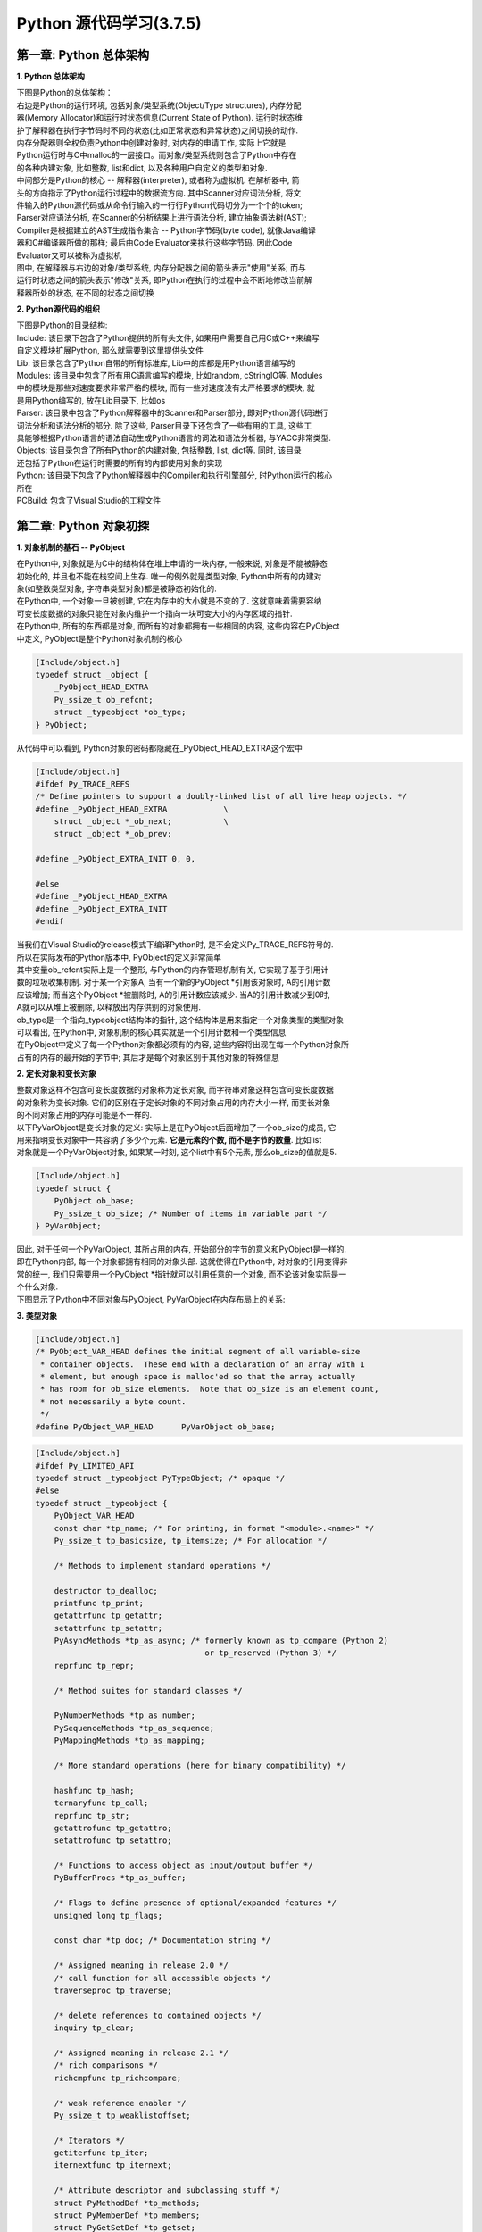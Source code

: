 Python 源代码学习(3.7.5)
====================================

第一章: Python 总体架构
-----------------------------

**1. Python 总体架构**

| 下图是Python的总体架构：

| 右边是Python的运行环境, 包括对象/类型系统(Object/Type structures), 内存分配
| 器(Memory Allocator)和运行时状态信息(Current State of Python). 运行时状态维
| 护了解释器在执行字节码时不同的状态(比如正常状态和异常状态)之间切换的动作. 
| 内存分配器则全权负责Python中创建对象时, 对内存的申请工作, 实际上它就是
| Python运行时与C中malloc的一层接口。而对象/类型系统则包含了Python中存在
| 的各种内建对象, 比如整数, list和dict, 以及各种用户自定义的类型和对象.

| 中间部分是Python的核心 -- 解释器(interpreter), 或者称为虚拟机. 在解析器中, 箭
| 头的方向指示了Python运行过程中的数据流方向. 其中Scanner对应词法分析, 将文
| 件输入的Python源代码或从命令行输入的一行行Python代码切分为一个个的token;
| Parser对应语法分析, 在Scanner的分析结果上进行语法分析, 建立抽象语法树(AST); 
| Compiler是根据建立的AST生成指令集合 -- Python字节码(byte code), 就像Java编译
| 器和C#编译器所做的那样; 最后由Code Evaluator来执行这些字节码. 因此Code 
| Evaluator又可以被称为虚拟机

| 图中, 在解释器与右边的对象/类型系统, 内存分配器之间的箭头表示"使用"关系; 而与
| 运行时状态之间的箭头表示"修改"关系, 即Python在执行的过程中会不断地修改当前解
| 释器所处的状态, 在不同的状态之间切换

.. image:: images/PythonSourceCode/0-1.jpeg

**2. Python源代码的组织**

| 下图是Python的目录结构:

.. image:: images/PythonSourceCode/0-2.jpeg

| Include: 该目录下包含了Python提供的所有头文件, 如果用户需要自己用C或C++来编写
| 自定义模块扩展Python, 那么就需要到这里提供头文件

| Lib: 该目录包含了Python自带的所有标准库, Lib中的库都是用Python语言编写的

| Modules: 该目录中包含了所有用C语言编写的模块, 比如random, cStringIO等. Modules
| 中的模块是那些对速度要求非常严格的模块, 而有一些对速度没有太严格要求的模块, 就
| 是用Python编写的, 放在Lib目录下, 比如os

| Parser: 该目录中包含了Python解释器中的Scanner和Parser部分, 即对Python源代码进行
| 词法分析和语法分析的部分. 除了这些, Parser目录下还包含了一些有用的工具, 这些工
| 具能够根据Python语言的语法自动生成Python语言的词法和语法分析器, 与YACC非常类型.

| Objects: 该目录包含了所有Python的内建对象, 包括整数, list, dict等. 同时, 该目录
| 还包括了Python在运行时需要的所有的内部使用对象的实现

| Python: 该目录下包含了Python解释器中的Compiler和执行引擎部分, 时Python运行的核心
| 所在

| PCBuild: 包含了Visual Studio的工程文件

第二章: Python 对象初探
-----------------------------

**1. 对象机制的基石 -- PyObject**

| 在Python中, 对象就是为C中的结构体在堆上申请的一块内存, 一般来说, 对象是不能被静态
| 初始化的, 并且也不能在栈空间上生存. 唯一的例外就是类型对象, Python中所有的内建对
| 象(如整数类型对象, 字符串类型对象)都是被静态初始化的.

| 在Python中, 一个对象一旦被创建, 它在内存中的大小就是不变的了. 这就意味着需要容纳
| 可变长度数据的对象只能在对象内维护一个指向一块可变大小的内存区域的指针.

| 在Python中, 所有的东西都是对象, 而所有的对象都拥有一些相同的内容, 这些内容在PyObject
| 中定义, PyObject是整个Python对象机制的核心

.. code::

    [Include/object.h]
    typedef struct _object {
        _PyObject_HEAD_EXTRA
        Py_ssize_t ob_refcnt;
        struct _typeobject *ob_type;
    } PyObject;

| 从代码中可以看到, Python对象的密码都隐藏在_PyObject_HEAD_EXTRA这个宏中

.. code::

    [Include/object.h]
    #ifdef Py_TRACE_REFS
    /* Define pointers to support a doubly-linked list of all live heap objects. */
    #define _PyObject_HEAD_EXTRA            \
        struct _object *_ob_next;           \
        struct _object *_ob_prev;

    #define _PyObject_EXTRA_INIT 0, 0,

    #else
    #define _PyObject_HEAD_EXTRA
    #define _PyObject_EXTRA_INIT
    #endif

| 当我们在Visual Studio的release模式下编译Python时, 是不会定义Py_TRACE_REFS符号的.
| 所以在实际发布的Python版本中, PyObject的定义非常简单

.. code::
    [Include/object.h]
    typedef struct _object {
        Py_ssize_t ob_refcnt;
        struct _typeobject *ob_type;
    } PyObject;

| 其中变量ob_refcnt实际上是一个整形, 与Python的内存管理机制有关, 它实现了基于引用计
| 数的垃圾收集机制. 对于某一个对象A, 当有一个新的PyObject *引用该对象时, A的引用计数
| 应该增加; 而当这个PyObject *被删除时, A的引用计数应该减少. 当A的引用计数减少到0时,
| A就可以从堆上被删除, 以释放出内存供别的对象使用.

| ob_type是一个指向_typeobject结构体的指针, 这个结构体是用来指定一个对象类型的类型对象

| 可以看出, 在Python中, 对象机制的核心其实就是一个引用计数和一个类型信息

| 在PyObject中定义了每一个Python对象都必须有的内容, 这些内容将出现在每一个Python对象所
| 占有的内存的最开始的字节中; 其后才是每个对象区别于其他对象的特殊信息

**2. 定长对象和变长对象**

| 整数对象这样不包含可变长度数据的对象称为定长对象, 而字符串对象这样包含可变长度数据
| 的对象称为变长对象. 它们的区别在于定长对象的不同对象占用的内存大小一样, 而变长对象
| 的不同对象占用的内存可能是不一样的.

| 以下PyVarObject是变长对象的定义: 实际上是在PyObject后面增加了一个ob_size的成员, 它
| 用来指明变长对象中一共容纳了多少个元素. **它是元素的个数, 而不是字节的数量**. 比如list
| 对象就是一个PyVarObject对象, 如果某一时刻, 这个list中有5个元素, 那么ob_size的值就是5.

.. code::

    [Include/object.h]
    typedef struct {
        PyObject ob_base;
        Py_ssize_t ob_size; /* Number of items in variable part */
    } PyVarObject;

| 因此, 对于任何一个PyVarObject, 其所占用的内存, 开始部分的字节的意义和PyObject是一样的.
| 即在Python内部, 每一个对象都拥有相同的对象头部. 这就使得在Python中, 对对象的引用变得非
| 常的统一, 我们只需要用一个PyObject *指针就可以引用任意的一个对象, 而不论该对象实际是一
| 个什么对象.

| 下图显示了Python中不同对象与PyObject, PyVarObject在内存布局上的关系:

.. image:: images/PythonSourceCode/1-1.jpeg

**3. 类型对象**

.. code::

    [Include/object.h]
    /* PyObject_VAR_HEAD defines the initial segment of all variable-size
     * container objects.  These end with a declaration of an array with 1
     * element, but enough space is malloc'ed so that the array actually
     * has room for ob_size elements.  Note that ob_size is an element count,
     * not necessarily a byte count.
     */
    #define PyObject_VAR_HEAD      PyVarObject ob_base;

.. code::

    [Include/object.h]
    #ifdef Py_LIMITED_API
    typedef struct _typeobject PyTypeObject; /* opaque */
    #else
    typedef struct _typeobject {
        PyObject_VAR_HEAD
        const char *tp_name; /* For printing, in format "<module>.<name>" */
        Py_ssize_t tp_basicsize, tp_itemsize; /* For allocation */

        /* Methods to implement standard operations */

        destructor tp_dealloc;
        printfunc tp_print;
        getattrfunc tp_getattr;
        setattrfunc tp_setattr;
        PyAsyncMethods *tp_as_async; /* formerly known as tp_compare (Python 2)
                                        or tp_reserved (Python 3) */
        reprfunc tp_repr;

        /* Method suites for standard classes */

        PyNumberMethods *tp_as_number;
        PySequenceMethods *tp_as_sequence;
        PyMappingMethods *tp_as_mapping;

        /* More standard operations (here for binary compatibility) */

        hashfunc tp_hash;
        ternaryfunc tp_call;
        reprfunc tp_str;
        getattrofunc tp_getattro;
        setattrofunc tp_setattro;

        /* Functions to access object as input/output buffer */
        PyBufferProcs *tp_as_buffer;

        /* Flags to define presence of optional/expanded features */
        unsigned long tp_flags;

        const char *tp_doc; /* Documentation string */

        /* Assigned meaning in release 2.0 */
        /* call function for all accessible objects */
        traverseproc tp_traverse;

        /* delete references to contained objects */
        inquiry tp_clear;

        /* Assigned meaning in release 2.1 */
        /* rich comparisons */
        richcmpfunc tp_richcompare;

        /* weak reference enabler */
        Py_ssize_t tp_weaklistoffset;

        /* Iterators */
        getiterfunc tp_iter;
        iternextfunc tp_iternext;

        /* Attribute descriptor and subclassing stuff */
        struct PyMethodDef *tp_methods;
        struct PyMemberDef *tp_members;
        struct PyGetSetDef *tp_getset;
        struct _typeobject *tp_base;
        PyObject *tp_dict;
        descrgetfunc tp_descr_get;
        descrsetfunc tp_descr_set;
        Py_ssize_t tp_dictoffset;
        initproc tp_init;
        allocfunc tp_alloc;
        newfunc tp_new;
        freefunc tp_free; /* Low-level free-memory routine */
        inquiry tp_is_gc; /* For PyObject_IS_GC */
        PyObject *tp_bases;
        PyObject *tp_mro; /* method resolution order */
        PyObject *tp_cache;
        PyObject *tp_subclasses;
        PyObject *tp_weaklist;
        destructor tp_del;

        /* Type attribute cache version tag. Added in version 2.6 */
        unsigned int tp_version_tag;

        destructor tp_finalize;

    #ifdef COUNT_ALLOCS
        /* these must be last and never explicitly initialized */
        Py_ssize_t tp_allocs;
        Py_ssize_t tp_frees;
        Py_ssize_t tp_maxalloc;
        struct _typeobject *tp_prev;
        struct _typeobject *tp_next;
    #endif
    } PyTypeObject;
    #endif

| 可以看出来, 类型对象最前面是一个PyObject_VAR_HEAD, 实际上就是一个可变长度对象的头部, 
| 分别包含引用计数, 类型指针, 元素个数; 其后的信息是与对象所属类型密切相关的一些信息.

* tp_name - 类型名, 主要是Python内部以及调试的时候使用
* tp_basicsize, tp_itemsize - 创建该类型对象时分配内存空间大小的信息
* tp_hash - 用于该对象类型生成hash值
* tp_as_number - 数值对象相关的操作
* tp_as_sequence - 序列对象相关的操作
* tp_as_mapping - 映射对象相关的操作
* 与该类型相关的操作信息, 比如tp_print

| 事实上, 一个PyTypeObject对象就是Python中对面向对象理论中"类"这个概念的实现.

| 在PyTypeObject中定义了大量的函数指针, 这些函数指针最终都会指向某个函数, 或者指向NULL.
| 这些函数指针可以视为类型对象中所定义的操作, 而这些操作直接决定着一个对象在运行时所表
| 现出的的行为.















